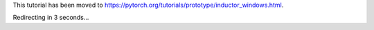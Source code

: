 This tutorial has been moved to https://pytorch.org/tutorials/prototype/inductor_windows.html.

Redirecting in 3 seconds...

.. raw:: html

   <meta http-equiv="Refresh" content="3; url='https://pytorch.org/tutorials/prototype/inductor_windows.html'" />
